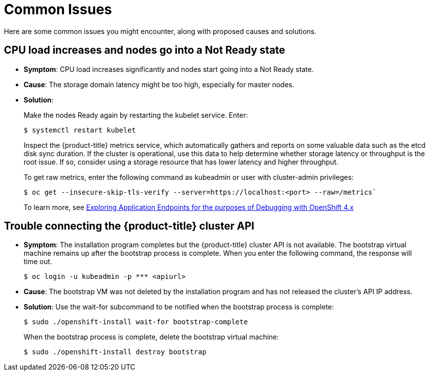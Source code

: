 // Module included in the following assemblies:
//
// * installing/installing_rhv/installing-rhv-troubleshooting.adoc

[id="installation-common-issues_{context}"]
= Common Issues

Here are some common issues you might encounter, along with proposed causes and solutions.

[id="cpu-load-increases-and-nodes-go-into-a-not-ready-state_{context}"]
== CPU load increases and nodes go into a Not Ready state

* *Symptom*: CPU load increases significantly and nodes start going into a Not Ready state.
* *Cause*: The storage domain latency might be too high, especially for master nodes.
* *Solution*:
+
Make the nodes Ready again by restarting the kubelet service. Enter:
+
----
$ systemctl restart kubelet
----
+
Inspect the {product-title} metrics service, which automatically gathers and reports on some valuable data such as the etcd disk sync duration. If the cluster is operational, use this data to help determine whether storage latency or throughput is the root issue. If so, consider using a storage resource that has lower latency and higher throughput.
+
To get raw metrics, enter the following command as kubeadmin or user with cluster-admin privileges:
+
----
$ oc get --insecure-skip-tls-verify --server=https://localhost:<port> --raw=/metrics`
----
+
To learn more, see https://access.redhat.com/articles/3793621[Exploring Application Endpoints for the purposes of Debugging with OpenShift 4.x]

[id="trouble-connecting-the-rhv-cluster-api_{context}"]
== Trouble connecting the {product-title} cluster API

* *Symptom*: The installation program completes but the {product-title} cluster API is not available. The bootstrap virtual machine remains up after the bootstrap process is complete. When you enter the following command, the response will time out.
+
----
$ oc login -u kubeadmin -p *** <apiurl>
----

* *Cause*: The bootstrap VM was not deleted by the installation program and has not released the cluster's API IP address.
* *Solution*: Use the wait-for subcommand to be notified when the bootstrap process is complete:
+
----
$ sudo ./openshift-install wait-for bootstrap-complete
----
+
When the bootstrap process is complete, delete the bootstrap virtual machine:
+
----
$ sudo ./openshift-install destroy bootstrap
----
